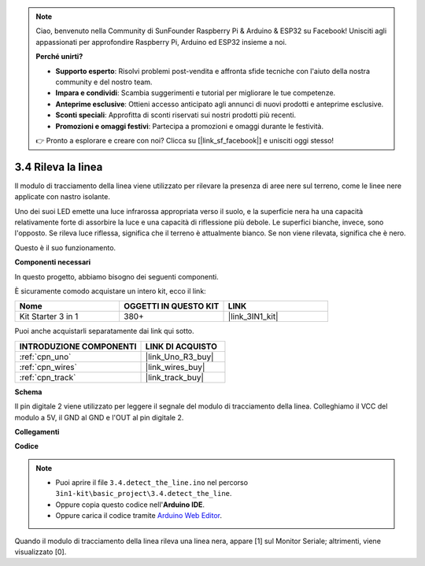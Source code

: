 .. note::

    Ciao, benvenuto nella Community di SunFounder Raspberry Pi & Arduino & ESP32 su Facebook! Unisciti agli appassionati per approfondire Raspberry Pi, Arduino ed ESP32 insieme a noi.

    **Perché unirti?**

    - **Supporto esperto**: Risolvi problemi post-vendita e affronta sfide tecniche con l'aiuto della nostra community e del nostro team.
    - **Impara e condividi**: Scambia suggerimenti e tutorial per migliorare le tue competenze.
    - **Anteprime esclusive**: Ottieni accesso anticipato agli annunci di nuovi prodotti e anteprime esclusive.
    - **Sconti speciali**: Approfitta di sconti riservati sui nostri prodotti più recenti.
    - **Promozioni e omaggi festivi**: Partecipa a promozioni e omaggi durante le festività.

    👉 Pronto a esplorare e creare con noi? Clicca su [|link_sf_facebook|] e unisciti oggi stesso!

.. _ar_line_track:

3.4 Rileva la linea
===================================

Il modulo di tracciamento della linea viene utilizzato per rilevare la presenza di aree nere sul terreno, come le linee nere applicate con nastro isolante.

Uno dei suoi LED emette una luce infrarossa appropriata verso il suolo, e la superficie nera ha una capacità relativamente forte di assorbire la luce e una capacità di riflessione più debole. Le superfici bianche, invece, sono l'opposto.
Se rileva luce riflessa, significa che il terreno è attualmente bianco. Se non viene rilevata, significa che è nero.

Questo è il suo funzionamento.

**Componenti necessari**

In questo progetto, abbiamo bisogno dei seguenti componenti.

È sicuramente comodo acquistare un intero kit, ecco il link:

.. list-table::
    :widths: 20 20 20
    :header-rows: 1

    *   - Nome	
        - OGGETTI IN QUESTO KIT
        - LINK
    *   - Kit Starter 3 in 1
        - 380+
        - |link_3IN1_kit|

Puoi anche acquistarli separatamente dai link qui sotto.

.. list-table::
    :widths: 30 20
    :header-rows: 1

    *   - INTRODUZIONE COMPONENTI
        - LINK DI ACQUISTO

    *   - :ref:`cpn_uno`
        - |link_Uno_R3_buy|
    *   - :ref:`cpn_wires`
        - |link_wires_buy|
    *   - :ref:`cpn_track`
        - |link_track_buy|

**Schema**

.. image:: img/circuit_3.4_line.png

Il pin digitale 2 viene utilizzato per leggere il
segnale del modulo di tracciamento della linea. Colleghiamo il VCC del modulo a 5V, 
il GND al GND e l'OUT al pin digitale 2.

**Collegamenti**

.. image:: img/detect_the_line_bb.jpg
    :width: 500
    :align: center

**Codice**

.. note::

   * Puoi aprire il file ``3.4.detect_the_line.ino`` nel percorso ``3in1-kit\basic_project\3.4.detect_the_line``. 
   * Oppure copia questo codice nell'**Arduino IDE**.
   
   * Oppure carica il codice tramite `Arduino Web Editor <https://docs.arduino.cc/cloud/web-editor/tutorials/getting-started/getting-started-web-editor>`_.


.. raw:: html

    <iframe src=https://create.arduino.cc/editor/sunfounder01/9795add6-c838-4a66-b484-0c39f252a7b4/preview?embed style="height:510px;width:100%;margin:10px 0" frameborder=0></iframe>

Quando il modulo di tracciamento della linea rileva una linea nera, appare [1] sul Monitor Seriale; altrimenti, viene visualizzato [0].

